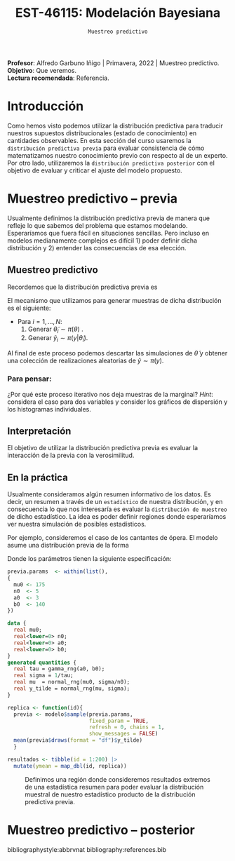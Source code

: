 #+TITLE: EST-46115: Modelación Bayesiana
#+AUTHOR: Prof. Alfredo Garbuno Iñigo
#+EMAIL:  agarbuno@itam.mx
#+DATE: ~Muestreo predictivo~
#+STARTUP: showall
:REVEAL_PROPERTIES:
#+LANGUAGE: es
#+OPTIONS: num:nil toc:nil timestamp:nil
#+REVEAL_REVEAL_JS_VERSION: 4
#+REVEAL_THEME: night
#+REVEAL_SLIDE_NUMBER: t
#+REVEAL_HEAD_PREAMBLE: <meta name="description" content="Modelación Bayesiana">
#+REVEAL_INIT_OPTIONS: width:1600, height:900, margin:.2
#+REVEAL_EXTRA_CSS: ./mods.css
#+REVEAL_PLUGINS: (notes)
:END:
:LATEX_PROPERTIES:
#+OPTIONS: toc:nil date:nil author:nil tasks:nil
#+LANGUAGE: sp
#+LATEX_CLASS: handout
#+LATEX_HEADER: \usepackage[spanish]{babel}
#+LATEX_HEADER: \usepackage[sort,numbers]{natbib}
#+LATEX_HEADER: \usepackage[utf8]{inputenc} 
#+LATEX_HEADER: \usepackage[capitalize]{cleveref}
#+LATEX_HEADER: \decimalpoint
#+LATEX_HEADER:\usepackage{framed}
#+LaTeX_HEADER: \usepackage{listings}
#+LATEX_HEADER: \usepackage{fancyvrb}
#+LATEX_HEADER: \usepackage{xcolor}
#+LaTeX_HEADER: \definecolor{backcolour}{rgb}{.95,0.95,0.92}
#+LaTeX_HEADER: \definecolor{codegray}{rgb}{0.5,0.5,0.5}
#+LaTeX_HEADER: \definecolor{codegreen}{rgb}{0,0.6,0} 
#+LaTeX_HEADER: {}
#+LaTeX_HEADER: {\lstset{language={R},basicstyle={\ttfamily\footnotesize},frame=single,breaklines=true,fancyvrb=true,literate={"}{{\texttt{"}}}1{<-}{{$\bm\leftarrow$}}1{<<-}{{$\bm\twoheadleftarrow$}}1{~}{{$\bm\sim$}}1{<=}{{$\bm\le$}}1{>=}{{$\bm\ge$}}1{!=}{{$\bm\neq$}}1{^}{{$^{\bm\wedge}$}}1{|>}{{$\rhd$}}1,otherkeywords={!=, ~, $, \&, \%/\%, \%*\%, \%\%, <-, <<-, ::, /},extendedchars=false,commentstyle={\ttfamily \itshape\color{codegreen}},stringstyle={\color{red}}}
#+LaTeX_HEADER: {}
#+LATEX_HEADER_EXTRA: \definecolor{shadecolor}{gray}{.95}
#+LATEX_HEADER_EXTRA: \newenvironment{NOTES}{\begin{lrbox}{\mybox}\begin{minipage}{0.95\textwidth}\begin{shaded}}{\end{shaded}\end{minipage}\end{lrbox}\fbox{\usebox{\mybox}}}
#+EXPORT_FILE_NAME: ../docs/07-muestreo-predictivo.pdf
:END:
#+EXCLUDE_TAGS: toc
#+PROPERTY: header-args:R :session predictivo :exports both :results output org :tangle ../rscripts/07-muestreo-predictivo.R :mkdirp yes :dir ../


#+BEGIN_NOTES
*Profesor*: Alfredo Garbuno Iñigo | Primavera, 2022 | Muestreo predictivo.\\
*Objetivo*: Que veremos.\\
*Lectura recomendada*: Referencia.
#+END_NOTES


#+begin_src R :exports none :results none
  ## Setup --------------------------------------------
  library(tidyverse)
  library(patchwork)
  library(scales)
  ## Cambia el default del tamaño de fuente 
  theme_set(theme_linedraw(base_size = 25))

  ## Cambia el número de decimales para mostrar
  options(digits = 2)

  sin_lineas <- theme(panel.grid.major = element_blank(),
                      panel.grid.minor = element_blank())
  color.itam  <- c("#00362b","#004a3b", "#00503f", "#006953", "#008367", "#009c7b", "#00b68f", NA)

  sin_lineas <- theme(panel.grid.major = element_blank(), panel.grid.minor = element_blank())
  sin_leyenda <- theme(legend.position = "none")
  sin_ejes <- theme(axis.ticks = element_blank(), axis.text = element_blank())
#+end_src

#+begin_src R :exports none :results none
  ## Librerias para modelacion bayesiana
  library(cmdstanr)
  library(posterior)
  library(bayesplot)
#+end_src

 
* Contenido                                                             :toc:
:PROPERTIES:
:TOC:      :include all  :ignore this :depth 3
:END:
:CONTENTS:
- [[#introducción][Introducción]]
- [[#muestreo-predictivo----previa][Muestreo predictivo -- previa]]
  - [[#muestreo-predictivo][Muestreo predictivo]]
    - [[#para-pensar][Para pensar:]]
  - [[#interpretación][Interpretación]]
  - [[#en-la-práctica][En la práctica]]
- [[#muestreo-predictivo----posterior][Muestreo predictivo -- posterior]]
:END:

* Introducción

Como hemos visto podemos utilizar la distribución predictiva para traducir nuestros supuestos distribucionales (estado de conocimiento) en cantidades observables. En esta sección del curso usaremos la ~distribución predictiva previa~ para evaluar consistencia de cómo matematizamos nuestro conocimiento previo con respecto al de un experto. Por otro lado, utilizaremos la ~distribución predictiva posterior~ con el objetivo de evaluar y criticar el ajuste del modelo propuesto.

* Muestreo predictivo -- previa

Usualmente definimos la distribución predictiva previa de manera que refleje lo que sabemos del problema que estamos modelando. Esperaríamos que fuera fácil en situaciones sencillas. Pero incluso en modelos medianamente complejos es difícil 1) poder definir dicha distribución y 2) entender las consecuencias de esa elección.

** Muestreo predictivo 
Recordemos que la distribución predictiva previa es
\begin{align}
\pi(y) = \int \pi(y | \theta )\, \pi(\theta)\, \text{d}\theta\,.
\end{align}

El mecanismo que utilizamos para generar muestras de dicha distribución es el siguiente:
- Para $i = 1, \ldots, N$:
  1. Generar $\tilde \theta_i \sim \pi(\theta)$ . 
  2. Generar $\tilde y_i \sim \pi(y | \tilde \theta_i)$. 

Al final de este proceso podemos descartar las simulaciones de $\tilde \theta$  y obtener una colección de realizaciones aleatorias de $\tilde y \sim \pi(y)$.

*** Para pensar:
:PROPERTIES:
:reveal_background: #00468b
:END:
¿Por qué este proceso iterativo nos deja muestras de la marginal? /Hint/: considera el caso para dos variables y consider los gráficos de dispersión y los histogramas individuales. 

** Interpretación 

El objetivo de utilizar la distribución predictiva previa es evaluar la interacción de la previa con la verosimilitud. 

\newpage

** En la práctica

Usualmente consideramos algún resumen informativo de los datos. Es decir, un resumen a través de un ~estadístico~ de nuestra distribución, y en consecuencia lo que nos interesaría es evaluar la ~distribución de muestreo~ de dicho estadístico. La idea es poder definir regiones donde esperaríamos ver nuestra simulación de posibles estadísticos. 

Por ejemplo, consideremos el caso de los cantantes de ópera. El modelo asume una distribución previa de la forma
\begin{gather}
\mu | \sigma \sim \mathsf{Normal}\left(\mu_0, \frac{\sigma}{n_0}\right)\,,\\
\sigma^{-1} \sim \mathsf{Gamma}(a_0, b_0)\,.
\end{gather}

Donde los parámetros tienen la siguiente especificación:
#+begin_src R :exports code :results none
  previa.params  <- within(list(),
  {
    mu0 <- 175
    n0  <- 5
    a0  <- 3
    b0  <- 140
  })
#+end_src

#+begin_src stan :tangle ../modelos/predictivos/cantantes-previa.stan
  data {
    real mu0;
    real<lower=0> n0;
    real<lower=0> a0;
    real<lower=0> b0;
  }
  generated quantities {
    real tau = gamma_rng(a0, b0);
    real sigma = 1/tau; 
    real mu  = normal_rng(mu0, sigma/n0);
    real y_tilde = normal_rng(mu, sigma);
  }

#+end_src

#+begin_src R :exports none :results none
  modelos_files <- "modelos/compilados/predictivos"
  ruta <- file.path("modelos/predictivos/cantantes-previa.stan")
  modelo <- cmdstan_model(ruta, dir = modelos_files)
#+end_src

#+begin_src R :exports code :results none :eval never
  replica <- function(id){
    previa <- modelo$sample(previa.params,
                            fixed_param = TRUE,
                            refresh = 0, chains = 1,
                            show_messages = FALSE)
    mean(previa$draws(format = "df")$y_tilde)
    }

  resultados <- tibble(id = 1:200) |>
    mutate(ymean = map_dbl(id, replica))
#+end_src

#+HEADER: :width 1200 :height 400 :R-dev-args bg="transparent"
#+begin_src R :file images/cantantes-previa-pred-muestral.jpeg :exports results :results output graphics file :eval never
  g1 <- resultados |>
    ggplot(aes()) +
    annotate(geom = "rect", ymin = 0, ymax = 100, xmin = 150, xmax = 165, alpha = .3) +
    annotate(geom = "rect", ymin = 0, ymax = 100, xmin = 190, xmax = 205, alpha = .3) +
    sin_lineas +
    theme(axis.ticks.y = element_blank(), axis.text.y = element_blank()) +
    xlab(expression(bar(y)[n])) +
    ggtitle("Región de resultados extremos")

  g2 <- resultados |>
    ggplot(aes(ymean)) +
    geom_histogram(bins = 30) +
    annotate(geom = "rect", ymin = 0, ymax = 80, xmin = 150, xmax = 165, alpha = .3) +
    annotate(geom = "rect", ymin = 0, ymax = 80, xmin = 190, xmax = 205, alpha = .3) +
    sin_lineas + ylab("") +
    theme(axis.ticks.y = element_blank(), axis.text.y = element_blank()) +
    xlab(expression(bar(y)[n])) +
    ggtitle("Réplicas de promedios")

  g1 + g2
#+end_src
#+caption:  Definimos una región donde consideremos resultados extremos de una estadística resumen para poder evaluar la distribución muestral de nuestro estadístico producto de la distribución predictiva previa. 
#+name: fig:pred-muestral
#+RESULTS:
[[file:../images/cantantes-previa-pred-muestral.jpeg]]


* Muestreo predictivo -- posterior




# * Referencias                                                         :latex:

bibliographystyle:abbrvnat
bibliography:references.bib
